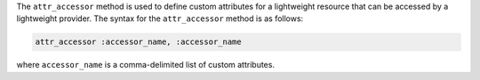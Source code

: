 .. The contents of this file are included in multiple topics.
.. This file should not be changed in a way that hinders its ability to appear in multiple documentation sets.


The ``attr_accessor`` method is used to define custom attributes for a lightweight resource that can be accessed by a lightweight provider. The syntax for the ``attr_accessor`` method is as follows:

.. code-block:: ruby

   attr_accessor :accessor_name, :accessor_name

where ``accessor_name`` is a comma-delimited list of custom attributes.


